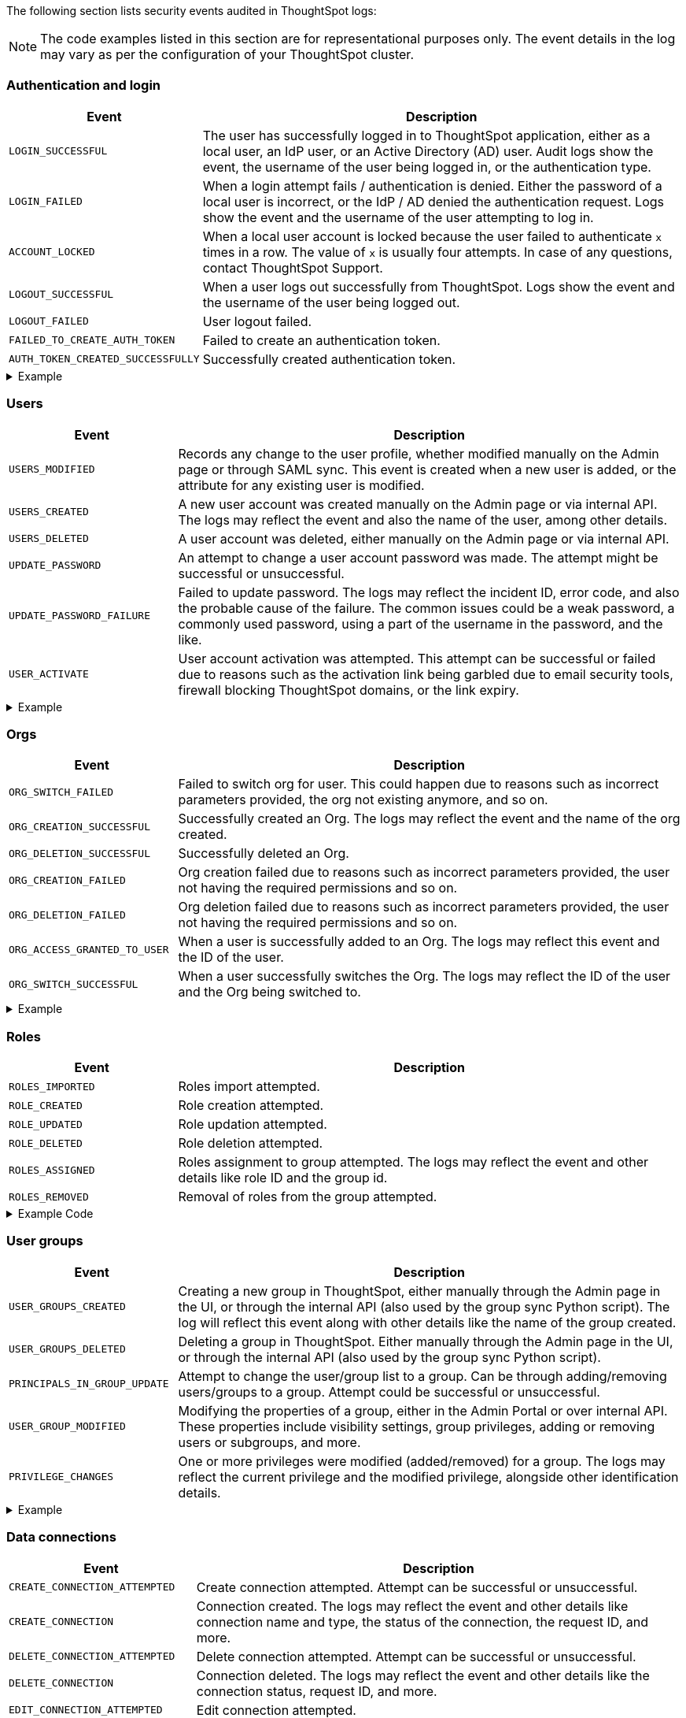 The following section lists security events audited in ThoughtSpot logs:

[NOTE]
====
The code examples listed in this section are for representational purposes only. The event details in the log may vary as per the configuration of your ThoughtSpot cluster.
====

=== Authentication and login
[width="100%" cols="2,6"]
[options='header']
|=====
|Event|Description

|`LOGIN_SUCCESSFUL`|The user has successfully logged in to ThoughtSpot application, either as a local user, an IdP user, or an Active Directory (AD) user. Audit logs show the event, the username of the user being logged in, or the authentication type.
|`LOGIN_FAILED`|When a login attempt fails / authentication is denied. Either the password of a local user is incorrect, or the IdP / AD denied the authentication request. Logs show the event and the username of the user attempting to log in.
|`ACCOUNT_LOCKED`|When a local user account is locked because the user failed to authenticate `x` times in a row. The value of `x` is usually four attempts. In case of any questions, contact ThoughtSpot Support.
|`LOGOUT_SUCCESSFUL`|When a user logs out successfully from ThoughtSpot. Logs show the event and the username of the user being logged out.
|`LOGOUT_FAILED`|User logout failed.
|`FAILED_TO_CREATE_AUTH_TOKEN`|Failed to create an authentication token.
|`AUTH_TOKEN_CREATED_SUCCESSFULLY`|Successfully created authentication token.
|=====

.Example
[%collapsible]
====
[source,JSON]
----
[
   {
      "date":"2024-07-01T05:04:09.290175Z",
      "log":"{\"version\":\"1.1\",\"id\":\"TS-d4f6fe8d-72b2-49cd-abd3-ee4916d152ed\",\"ts\":\"2024-07-01T05:04:09Z\",\"orgId\":0,\"userGUID\":\"59481331-ee53-42be-a548-bd87be6ddd4a\",\"userName\":\"User1\",\"cIP\":\"10.253.143.236\",\"type\":\"LOGIN_SUCCESSFUL\",\"desc\":\"User login successful\",\"data\":{\"userName\":\"User1\"}}"
   },
   {
      "date":"2024-07-01T10:09:32.410661Z",
      "log":"{\"version\":\"1.1\",\"id\":\"TS-0714c97a-9d79-4620-8e56-c3ca69a92936\",\"ts\":\"2024-07-01T10:09:32Z\",\"orgId\":0,\"userGUID\":null,\"userName\":null,\"cIP\":\"10.253.143.236\",\"type\":\"LOGIN_FAILED\",\"desc\":\"User login failed\",\"data\":{\"userName\":\"User1\"}}"
   },
   {
      "date":"2024-07-01T08:43:51.934333Z",
      "log":"{\"version\":\"1.1\",\"id\":\"TS-b9a4c682-f7a3-4f19-9523-088769ffd20d\",\"ts\":\"2024-07-01T08:43:51Z\",\"orgId\":0,\"userGUID\":\"67e15c06-d153-4924-a4cd-ff615393b60f\",\"userName\":\"User1\",\"cIP\":null,\"type\":\"LOGOUT_SUCCESSFUL\",\"desc\":\"User logout successful\",\"data\":{}}"
   },
   {
      "date":"2024-07-01T06:39:23.699320Z",
      "log":"{\"version\":\"1.1\",\"id\":\"TS-d9c591b1-76cc-4a88-92e6-7ffefb9fe183\",\"ts\":\"2024-07-01T06:39:23Z\",\"orgId\":0,\"userGUID\":\"deffe426-f293-4e04-8f9e-ee2f7624d07a\",\"userName\":\"User1\",\"cIP\":\"\",\"type\":\"UPDATE_PASSWORD_FAILURE\",\"desc\":\"Password update failed\",\"data\":{\"error\":\"Error Code: WEAK_PASSWORD_CANNOT_USE_FIRST_LAST_NAME Incident Id: 51a9474b-f13c-44ab-8c48-e35c773a5911\\nError Message: Cannot use first or last name in the password.\",\"userId\":\"e3dc4950-0677-45f9-9b2d-ffb16501c359\"}}"
   },
]
----
====

=== Users

[width="100%" cols="2,6"]
[options='header']
|=====
|Event|Description
|`USERS_MODIFIED`|Records any change to the user profile, whether modified manually on the Admin page or through SAML sync. This event is created when a new user is added, or the attribute for any existing user is modified.
|`USERS_CREATED`|A new user account was created manually on the Admin page or via internal API. The logs may reflect the event and also the name of the user, among other details.
|`USERS_DELETED`|A user account was deleted, either manually on the Admin page or via internal API.
|`UPDATE_PASSWORD`|An attempt to change a user account password was made. The attempt might be successful or unsuccessful.
|`UPDATE_PASSWORD_FAILURE`|Failed to update password. The logs may reflect the incident ID, error code, and also the probable cause of the failure. The common issues could be a weak password, a commonly used password, using a part of the username in the password, and the like.
|`USER_ACTIVATE`|User account activation was attempted. This attempt can be successful or failed due to reasons such as the activation link being garbled due to email security tools, firewall blocking ThoughtSpot domains, or the link expiry.
|=====

.Example
[%collapsible]
====
[source,JSON]
----
[
   {
      "date":"2024-07-01T06:38:53.924085Z",
      "log":"{\"version\":\"1.1\",\"id\":\"TS-3bc0deb9-419f-4428-979b-cec4cc805c81\",\"ts\":\"2024-07-01T06:38:53Z\",\"orgId\":0,\"userGUID\":\"deffe426-f293-4e04-8f9e-ee2f7624d07a\",\"userName\":\"User1\",\"cIP\":\"10.253.143.236\",\"type\":\"USERS_CREATED\",\"desc\":\"New user accounts creation attempted\",\"data\":{\"userNames\":\"test_123\"}}"
   },
   {
      "date":"2024-07-01T01:00:17.085206Z",
      "log":"{\"version\":\"1.1\",\"id\":\"TS-c90ebdf6-b050-4b5e-a5fa-381cf1daf61e\",\"ts\":\"2024-07-01T01:00:16Z\",\"orgId\":0,\"userGUID\":\"95d7a40f-2067-4101-a5f4-080f448ed615\",\"userName\":\"User1\",\"cIP\":\"127.0.0.1\",\"type\":\"USERS_MODIFIED\",\"desc\":\"User account detail modification attempted\",\"data\":{\"action\":\"Add/Edit email id for an existing user attempted\",\"emailId\":null,\"userId\":\"95d7a40f-2067-4101-a5f4-080f448ed615\"}}"
   },
   {
      "date":"2024-07-01T10:11:27.931449Z",
      "log":"{\"version\":\"1.1\",\"id\":\"TS-58350ebf-cf2c-4504-b0a9-8ab092c93c66\",\"ts\":\"2024-07-01T10:11:27Z\",\"orgId\":0,\"userGUID\":\"08bf7af5-5d61-46d9-add4-6a20715371cd\",\"userName\":\"User1\",\"cIP\":\"10.253.143.236\",\"type\":\"USERS_DELETED\",\"desc\":\"User accounts deletion attempted\",\"data\":{\"userGUIDs\":[{\"id\":\"33e8874b-0884-4754-8bef-535de6330f4d\"}]}}"
   },
   {
      "date":"2024-07-01T06:39:23.699320Z",
      "log":"{\"version\":\"1.1\",\"id\":\"TS-d9c591b1-76cc-4a88-92e6-7ffefb9fe183\",\"ts\":\"2024-07-01T06:39:23Z\",\"orgId\":0,\"userGUID\":\"deffe426-f293-4e04-8f9e-ee2f7624d07a\",\"userName\":\"User1\",\"cIP\":\"\",\"type\":\"UPDATE_PASSWORD_FAILURE\",\"desc\":\"Password update failed\",\"data\":{\"error\":\"Error Code: WEAK_PASSWORD_CANNOT_USE_FIRST_LAST_NAME Incident Id: 51a9474b-f13c-44ab-8c48-e35c773a5911\\nError Message: Cannot use first or last name in the password.\",\"userId\":\"e3dc4950-0677-45f9-9b2d-ffb16501c359\"}}"
   },
]
----
====


=== Orgs
[width="100%" cols="2,6"]
[options='header']
|=====
|Event|Description
|`ORG_SWITCH_FAILED`|Failed to switch org for user. This could happen due to reasons such as incorrect parameters provided, the org not existing anymore, and so on.
|`ORG_CREATION_SUCCESSFUL`|Successfully created an Org. The logs may reflect the event and the name of the org created.
|`ORG_DELETION_SUCCESSFUL`|Successfully deleted an Org.
|`ORG_CREATION_FAILED`|Org creation failed due to reasons such as incorrect parameters provided, the user not having the required permissions and so on.
|`ORG_DELETION_FAILED`|Org deletion failed due to reasons such as incorrect parameters provided, the user not having the required permissions and so on.
|`ORG_ACCESS_GRANTED_TO_USER`|When a user is successfully added to an Org. The logs may reflect this event and the ID of the user.
|`ORG_SWITCH_SUCCESSFUL`|When a user successfully switches the Org. The logs may reflect the ID of the user and the Org being switched to.
|=====

.Example
[%collapsible]
====
[source,JSON]
----
{
  "date": "2024-07-02T11:14:43.708374Z",
  "log": "{\"version\":\"1.1\",\"id\":\"TS-2059ac42-63a0-4e06-8d0d-013db003e029\",\"ts\":\"2024-07-02T11:14:43Z\",\"orgId\":-1,\"userGUID\":\"75bb3ce8-44b9-4783-a11b-0945194dc862\",\"userName\":\"User1\",\"cIP\":\"127.0.0.1\",\"type\":\"ORG_CREATION_SUCCESSFUL\",\"desc\":\"Successfully created an Org\",\"data\":{\"OrgName\":\"TestOrgForID\"}}"
}

{
  "date": "2024-07-01T06:38:54.282280Z",
  "log": "{\"version\":\"1.1\",\"id\":\"TS-c3ccac49-c549-4669-bca7-fa42cca51374\",\"ts\":\"2024-07-01T06:38:54Z\",\"orgId\":0,\"userGUID\":\"deffe426-f293-4e04-8f9e-ee2f7624d07a\",\"userName\":\"User1\",\"cIP\":\"10.253.143.236\",\"type\":\"ORG_ACCESS_GRANTED_TO_USER\",\"desc\":\"Added user to an Org\",\"data\":{\"UserId\":\"280f4f79-0b28-4950-bbb3-4c4fd79867d0\",\"Attempted to Grant Org Access\":\"[0]\"}}"
}

{
  "date": "2024-07-01T14:27:12.336514Z",
  "log": "{\"version\":\"1.1\",\"id\":\"TS-03e131ce-6dbf-4367-be41-9b042a6f2264\",\"ts\":\"2024-07-01T14:27:12Z\",\"orgId\":0,\"userGUID\":\"1e3a09aa-43b1-4245-9184-c0e716e657f4\",\"userName\":\"User1\",\"cIP\":\"127.0.0.1\",\"type\":\"ORG_SWITCH_SUCCESSFUL\",\"desc\":\"Successfully switched org\",\"data\":{\"userGuid\":{\"id\":\"1e3a09aa-43b1-4245-9184-c0e716e657f4\"},\"org\":838330977}}"
}

{
  "date": "2024-07-01T05:54:30.985587Z",
  "log": "{\"version\":\"1.1\",\"id\":\"TS-fc45f998-d35c-4eed-9373-79eb35011062\",\"ts\":\"2024-07-01T05:54:30Z\",\"orgId\":-1,\"userGUID\":\"59481331-ee53-42be-a548-bd87be6ddd4a\",\"userName\":\"User1\",\"cIP\":\"10.253.143.236\",\"type\":\"ORG_ACCESS_REVOKED_FROM_USER\",\"desc\":\"Removed user from Org\",\"data\":{\"UserId\":\"08f2fc08-11ec-4e14-9b17-37c498497424\",\"Attempted to Revoke Org Access\":\"[0]\"}}"
}

{
  "date": "2024-07-02T16:43:10.032323Z",
  "log": "{\"version\":\"1.1\",\"id\":\"TS-c18dd249-5dab-4fa7-9ade-2f4cbbb0df08\",\"ts\":\"2024-07-02T16:43:10Z\",\"orgId\":-1,\"userGUID\":\"08bf7af5-5d61-46d9-add4-6a20715371cd\",\"userName\":\"User1\",\"cIP\":\"127.0.0.1\",\"type\":\"ORG_DELETION_SUCCESSFUL\",\"desc\":\"Successfully deleted an Org\",\"data\":{\"OrgId\":1587528480}}"
}
----
====

=== Roles
[width="100%" cols="2,6"]
[options='header']
|=====
|Event|Description
|`ROLES_IMPORTED`|Roles import attempted.
|`ROLE_CREATED`|Role creation attempted.
|`ROLE_UPDATED`|Role updation attempted.
|`ROLE_DELETED`|Role deletion attempted.
|`ROLES_ASSIGNED`|Roles assignment to group attempted. The logs may reflect the event and other details like role ID and the group id.
|`ROLES_REMOVED`|Removal of roles from the group attempted.
|=====

.Example Code
[%collapsible]
====
[source,JSON]
----
{
   "date":"2024-07-01T02:21:35.726087Z",
   "log":"{\"version\":\"1.1\",\"id\":\"TS-85030a22-f42d-4ae8-b298-d80f0af09a1d\",\"ts\":\"2024-07-01T02:21:35Z\",\"orgId\":0,\"userGUID\":\"08bf7af5-5d61-46d9-add4-6a20715371cd\",\"userName\":\"User1\",\"cIP\":\"127.0.0.1\",\"type\":\"ROLES_ASSIGNED\",\"desc\":\"Roles assignment to group attempted\",\"data\":{\"groupNames\":\"docstestgroup\",\"roleIds\":[]}}"
}
----
====

=== User groups

[width="100%" cols="2,6"]
[options='header']
|=====
|Event|Description
|`USER_GROUPS_CREATED`|Creating a new group in ThoughtSpot, either manually through the Admin page in the UI, or through the internal API (also used by the group sync Python script). The log will reflect this event along with other details like the name of the group created.
|`USER_GROUPS_DELETED`|Deleting a group in ThoughtSpot. Either manually through the Admin page in the UI, or through the internal API (also used by the group sync Python script).
|`PRINCIPALS_IN_GROUP_UPDATE`|Attempt to change the user/group list to a group. Can be through adding/removing users/groups to a group. Attempt could be successful or unsuccessful.
|`USER_GROUP_MODIFIED`|Modifying the properties of a group, either in the Admin Portal or over internal API. These properties include visibility settings, group privileges, adding or removing users or subgroups, and more.
|`PRIVILEGE_CHANGES`|One or more privileges were modified (added/removed) for a group. The logs may reflect the current privilege and the modified privilege, alongside other identification details.
|=====

.Example
[%collapsible]
====
[source,JSON]
----
[
   {
      "date":"2024-07-01T02:21:35.724677Z",
      "log":"{\"version\":\"1.1\",\"id\":\"TS-43ff5ec8-3915-4fa4-b383-fd1dacbbffe9\",\"ts\":\"2024-07-01T02:21:35Z\",\"orgId\":0,\"userGUID\":\"08bf7af5-5d61-46d9-add4-6a20715371cd\",\"userName\":\"User1\",\"cIP\":\"127.0.0.1\",\"type\":\"USER_GROUPS_CREATED\",\"desc\":\"New groups creation attempted\",\"data\":{\"groupNames\":\"docstestgroup\"}}"
   },
   {
      "date":"2024-07-01T10:10:56.812564Z",
      "log":"{\"version\":\"1.1\",\"id\":\"TS-0bf8d03e-0eb9-4b24-bd9e-6fe05a1dfbf7\",\"ts\":\"2024-07-01T10:10:56Z\",\"orgId\":0,\"userGUID\":\"08bf7af5-5d61-46d9-add4-6a20715371cd\",\"userName\":\"User1\",\"cIP\":\"10.253.143.236\",\"type\":\"USER_GROUPS_DELETED\",\"desc\":\"Groups deletion attempted\",\"data\":{\"groupGUIDs\":[{\"id\":\"f60c79e9-2be0-4321-959c-fe1c09590780\"}]}}"
   },
   {
      "date":"2024-07-01T02:23:59.175130Z",
      "log":"{\"version\":\"1.1\",\"id\":\"TS-11f8096f-0c48-4f57-a934-636bf21a9a17\",\"ts\":\"2024-07-01T02:23:59Z\",\"orgId\":0,\"userGUID\":\"08bf7af5-5d61-46d9-add4-6a20715371cd\",\"userName\":\"User1\",\"cIP\":\"127.0.0.1\",\"type\":\"PRINCIPALS_IN_GROUP_UPDATE\",\"desc\":\"Principals(User/UserGroup) in group update attempted\",\"data\":{\"groupID\":\"f60c79e9-2be0-4321-959c-fe1c09590780\",\"requestedUsersInGroup\":[{\"id\":\"324da36c-7a41-4578-9e11-0105db097077\"},{\"id\":\"33e8874b-0884-4754-8bef-535de6330f4d\"}]}}"
   },
   {
      "date":"2024-07-01T02:50:10.995314Z",
      "log":"{\"version\":\"1.1\",\"id\":\"TS-29c9649e-5431-4e17-979f-c5ae2792fdf6\",\"ts\":\"2024-07-01T02:50:10Z\",\"orgId\":0,\"userGUID\":\"08bf7af5-5d61-46d9-add4-6a20715371cd\",\"userName\":\"User1\",\"cIP\":\"127.0.0.1\",\"type\":\"PRIVILEGE_CHANGES\",\"desc\":\"Group privilege changes attempted.\",\"data\":{\"modifiedPrivileges\":[\"AUTHORING\"],\"currentPrivileges\":[],\"groupIdentity\":{\"id\":{\"id\":\"f60c79e9-2be0-4321-959c-fe1c09590780\"},\"name\":\"docstestgroup\",\"owner\":{\"id\":\"f60c79e9-2be0-4321-959c-fe1c09590780\"},\"type\":\"UserGroup\"}}}"
   }
]
----
====


=== Data connections
[width="100%" cols="2,6"]
[options='header']
|=====
|Event|Description
|`CREATE_CONNECTION_ATTEMPTED`|Create connection attempted. Attempt can be successful or unsuccessful.
|`CREATE_CONNECTION`|Connection created. The logs may reflect the event and other details like connection name and type, the status of the connection, the request ID, and more.
|`DELETE_CONNECTION_ATTEMPTED`|Delete connection attempted. Attempt can be successful or unsuccessful.
|`DELETE_CONNECTION`|Connection deleted. The logs may reflect the event and other details like the connection status, request ID, and more.
|`EDIT_CONNECTION_ATTEMPTED`|Edit connection attempted.
|`EDIT_CONNECTION`|Connection edited. The logs may reflect the event and other details like connection name and type, status of the connection, the request ID and more.
|`DIGEST_FREQUENCY_CHANGED`|Digest frequency changed
|`CREATE_CONFIGURATION_ATTEMPTED`|Create connection configuration attempted.
|`CREATE_CONFIGURATION`|Connection configuration created.
|`DELETE_CONFIGURATION_ATTEMPTED`|Delete connection configuration attempted.
|`DELETE_CONFIGURATION`|Connection configuration deleted.
|`EDIT_CONFIGURATION_ATTEMPTED`|Edit connection configuration attempted. The attempt can be successful or unsuccessful.
|`EDIT_CONFIGURATION`|Connection configuration edited.
|=====

.Example
[%collapsible]
====
[source,JSON]
----
[
   {
      "date":"2024-07-01T07:19:52.542119Z",
      "log":"{\"version\":\"1.1\",\"id\":\"TS-b04bf849-3046-4a6f-bdc8-c62ad1fdc767\",\"ts\":\"2024-07-01T07:19:52Z\",\"orgId\":0,\"userGUID\":\"59481331-ee53-42be-a548-bd87be6ddd4a\",\"userName\":\"User1\",\"cIP\":\"127.0.0.1\",\"type\":\"CREATE_CONNECTION_ATTEMPTED\",\"desc\":\"Create connection attempted\",\"data\":{}}"
   },
   {
      "date":"2024-07-02T13:31:39.428095Z",
      "log":"{\"version\":\"1.1\",\"id\":\"TS-549789c2-7f4f-4433-82b3-ba0cbedfc3d8\",\"ts\":\"2024-07-02T13:31:39Z\",\"orgId\":0,\"userGUID\":\"08bf7af5-5d61-46d9-add4-6a20715371cd\",\"userName\":\"User1\",\"cIP\":\"127.0.0.1\",\"type\":\"CREATE_CONNECTION\",\"desc\":\"Connection created\",\"data\":{\"connectionName\":\"testconnection\",\"connectionType\":\"RDBMS_SNOWFLAKE\",\"requestId\":\"-1\",\"connectionCreation\":\"Done\"}}"
   },
   {
      "date":"2024-07-02T13:48:26.894659Z",
      "log":"{\"version\":\"1.1\",\"id\":\"TS-08b7ca4b-4a18-41f5-98a4-b9595636036d\",\"ts\":\"2024-07-02T13:48:26Z\",\"orgId\":0,\"userGUID\":\"08bf7af5-5d61-46d9-add4-6a20715371cd\",\"userName\":\"User1\",\"cIP\":\"127.0.0.1\",\"type\":\"EDIT_CONNECTION_ATTEMPTED\",\"desc\":\"Edit connection attempted\",\"data\":{}}"
   },
   {
      "date":"2024-07-02T13:48:27.636425Z",
      "log":"{\"version\":\"1.1\",\"id\":\"TS-81e38a1d-fc19-43ae-b888-2ffc74150d75\",\"ts\":\"2024-07-02T13:48:27Z\",\"orgId\":0,\"userGUID\":\"08bf7af5-5d61-46d9-add4-6a20715371cd\",\"userName\":\"User1\",\"cIP\":\"127.0.0.1\",\"type\":\"EDIT_CONNECTION\",\"desc\":\"Connection edited\",\"data\":{\"EditConnection\":\"Done\",\"connectionName\":\"testconnection\",\"connectionType\":\"RDBMS_SNOWFLAKE\",\"requestId\":\"-1\"}}"
   },
   {
      "date":"2024-07-03T08:45:11.938960Z",
      "log":"{\"version\":\"1.1\",\"id\":\"TS-af207565-043c-40c3-9f4d-f5305c02cb07\",\"ts\":\"2024-07-03T08:45:11Z\",\"orgId\":0,\"userGUID\":\"08bf7af5-5d61-46d9-add4-6a20715371cd\",\"userName\":\"User1\",\"cIP\":\"127.0.0.1\",\"type\":\"DELETE_CONNECTION_ATTEMPTED\",\"desc\":\"Delete connection attempted\",\"data\":{}}"
   },
   {
      "date":"2024-07-03T08:45:12.014540Z",
      "log":"{\"version\":\"1.1\",\"id\":\"TS-20f6da3c-cdaf-4f4b-8295-0538367e14aa\",\"ts\":\"2024-07-03T08:45:12Z\",\"orgId\":0,\"userGUID\":\"08bf7af5-5d61-46d9-add4-6a20715371cd\",\"userName\":\"User1\",\"cIP\":\"127.0.0.1\",\"type\":\"DELETE_CONNECTION\",\"desc\":\"Connection deleted\",\"data\":{\"connectionDeletion\":\"Done\",\"DeletedIds \":\"[\\\"8199cbbd-1a53-4137-b16f-b2f3f76ed23b\\\"]\"}}"
   }
]
----
====


=== Data objects
[width="100%" cols="2,6"]
[options='header']
|=====
|Event|Description
|`CREATE_TABLES`|Creation of new tables attempted.
|`SHARE_OBJECTS`|A user attempted to sharing an object with groups/users. The attempt can be successful or unsuccessful. The log will list the shared object ID, its type, and associated permissions.
|`CSV_UPLOAD_STARTED`|CSV upload started.
|`CSV_UPLOAD_FINISHED`|CSV upload finished.
|`DATA_UPLOAD_CONFIGURED`|Data upload configured for a connection. The event logs may reflect details explaining the action done by the user, the username and ID, and the connection ID.
|`CREATE_MODEL`|Creation of a new model attempted.
|`UPDATE_MODEL`|Attributes of an existing model edited.
|`DELETE_MODEL`|Model deleted.
|`CREATE_RELATIONSHIP`|Creation of a new join attempted.
|`UPDATE_RELATIONSHIP`|A users attempted to update a join, including join properties of type and cardinality.
|`DELETE_RELATIONSHIP`|Join deleted.
|`CREATE_VIEW`|Creation of a new view attempted.
|`UPDATE_VIEWS`|A user attempted to update an existing view.
|`DELETE_VIEWS`|View deleted.

|=====

.Example
[%collapsible]
====
[source,JSON]
----
[
   {
      "date":"2024-07-01T06:51:40.843334Z",
      "log":"{\"version\":\"1.1\",\"id\":\"TS-c8840cae-65a7-41c8-979c-3b31f977b419\",\"ts\":\"2024-07-01T06:51:40Z\",\"orgId\":0,\"userGUID\":\"59481331-ee53-42be-a548-bd87be6ddd4a\",\"userName\":\"User1\",\"cIP\":\"127.0.0.1\",\"type\":\"SHARE_OBJECTS\",\"desc\":\"Sharing of objects with groups/users attempted\",\"data\":{\"objIds\":\"[\\\"0cb2fbe3-2101-4c25-bd6b-0f993084e6c9\\\"]\",\"objType\":\"PINBOARD_ANSWER_BOOK\",\"permissions\":\"{\\\"permissions\\\":{}}\",\"discoverability\":true}}"
   },
   {
      "date":"2024-07-02T13:53:26.992905Z",
      "log":"{\"version\":\"1.1\",\"id\":\"TS-978c580c-0a26-49ff-b80f-bd9d88bd58b7\",\"ts\":\"2024-07-02T13:53:26Z\",\"orgId\":0,\"userGUID\":\"08bf7af5-5d61-46d9-add4-6a20715371cd\",\"userName\":\"User1\",\"cIP\":\"127.0.0.1\",\"type\":\"DATA_UPLOAD_CONFIGURED\",\"desc\":\"Data Upload configured for a connection\",\"data\":{\"dataUploadEnabledFlag\":true,\"connection\":\"8199cbbd-1a53-4137-b16f-b2f3f76ed23b\",\"userGuid\":\"08bf7af5-5d61-46d9-add4-6a20715371cd\",\"userName\":\"User1\"}}"
   }
]
----
====


=== RLS
[width="100%" cols="2,6"]
[options='header']
|=====
|Event|Description
|`CREATE_RLS_RULE`|RLS rule creation attempted. The logs may reflect the event along with other details like user ID, the name and the ID of the rule created.
|`UPDATE_RLS_RULE`|RLS rule modification attempted. The logs may reflect the event along with other details like user ID, the name and the ID of the rule created.
|`DELETE_RLS_RULES`|RLS rules deletion attempted. The logs may reflect the event along with the ID of the rule created.
|=====

.Example
[%collapsible]
====
[source,JSON]
----
{
  "date": "2024-07-02T16:38:11.892840Z",
  "log": "{\"version\":\"1.1\",\"id\":\"TS-c3497e5a-f253-4937-93d7-22cdc252ed1d\",\"ts\":\"2024-07-02T16:38:11Z\",\"orgId\":0,\"userGUID\":\"08bf7af5-5d61-46d9-add4-6a20715371cd\",\"userName\":\"User1\",\"cIP\":\"10.253.143.244\",\"type\":\"CREATE_RLS_RULE\",\"desc\":\"RLS rule creation attempted\",\"data\":{\"ruleName\":\"testrule\",\"ruleId\":\"8168b43c-8e82-46ea-8d56-590a23dbc89f\",\"ownerId\":{\"id\":\"4ab7bdac-c306-47d4-9365-bdfcef3e8783\"}}}"
}

{
"date": "2024-07-02T04:53:17.170353Z",
"log": "{\"version\":\"1.1\",\"id\":\"TS-cec39fb2-2fd0-44bb-af42-0e9f8221290a\",\"ts\":\"2024-07-02T04:53:17Z\",\"orgId\":0,\"userGUID\":\"08bf7af5-5d61-46d9-add4-6a20715371cd\",\"userName\":\"User1\",\"cIP\":\"10.253.143.244\",\"type\":\"UPDATE_RLS_RULE\",\"desc\":\"RLS rule modification attempted\",\"data\":{\"ruleName\":\"Test RLS\",\"ruleId\":\"27e67d0f-d5e2-494c-9198-dc581a1a872b\",\"ownerId\":{\"id\":\"7740d593-2923-45fd-ae53-f1c69ee7b564\"}}}"
}

{
  "date": "2024-07-03T08:35:35.088210Z",
  "log": "{\"version\":\"1.1\",\"id\":\"TS-5ae19b3b-4feb-4d52-a136-f8b1551d1bfa\",\"ts\":\"2024-07-03T08:35:35Z\",\"orgId\":0,\"userGUID\":\"08bf7af5-5d61-46d9-add4-6a20715371cd\",\"userName\":\"User1\",\"cIP\":\"10.253.143.244\",\"type\":\"DELETE_RLS_RULES\",\"desc\":\"RLS rules deletion attempted\",\"data\":{\"rlsRuleIds\":\"[\\\"8168b43c-8e82-46ea-8d56-590a23dbc89f\\\"]\"}}"
}
----
====

=== Answers
[width="100%" cols="2,6"]
[options='header']
|=====
|Event|Description

|`CREATE_ANSWER`|A new answer creation was attempted. The logs may reflect the event and also the identification details of the created answer.
|`UPDATE_ANSWERS`|Existing answers modification attempted. The logs may reflect the event and also the identification details of the edited answer.
|`DELETE_ANSWERS`|Answers deletion attempted. The logs may reflect the event and also the identification details of the deleted answer.
|=====

.Example
[%collapsible]
====
[source,JSON]
----
[
   {
      "date":"2024-07-01T10:30:33.194487Z",
      "log":"{\"version\":\"1.1\",\"id\":\"TS-8099d0ca-a266-47ce-ba9c-d1fd58ff9419\",\"ts\":\"2024-07-01T10:30:33Z\",\"orgId\":0,\"userGUID\":\"08bf7af5-5d61-46d9-add4-6a20715371cd\",\"userName\":\"User1\",\"cIP\":\"\",\"type\":\"CREATE_ANSWER\",\"desc\":\"New answer creation attempted\",\"data\":{\"answerName\":\"answertest\"}}"
   },
   {
      "date":"2024-07-03T06:55:55.982007Z",
      "log":"{\"version\":\"1.1\",\"id\":\"TS-9816ff72-9bda-4264-9d09-5829e04a140b\",\"ts\":\"2024-07-03T06:55:55Z\",\"orgId\":0,\"userGUID\":\"08f2fc08-11ec-4e14-9b17-37c498497424\",\"userName\":\"User1\",\"cIP\":\"127.0.0.1\",\"type\":\"UPDATE_ANSWERS\",\"desc\":\"Existing answers modification attempted\",\"data\":{\"answerName\":\"Total quantity purchased, Total sales by date\"}}"
   }
]
----
====

=== Liveboards
[width="100%" cols="2,6"]
[options='header']
|=====
|Event|Description
|`CREATE_PINBOARD`|New Liveboard creation was attempted. The logs may reflect the event and show the Liveboard name among other details.
|`UPDATE_PINBOARDS`|Existing Liveboard modifications were attempted. The log mays reflect the event and show the Liveboard name among other details.
|`DELETE_PINBOARDS`|Existing Liveboard deletion attempted. The log show the event with the Liveboard name and other details.
|=====

.Example
[%collapsible]
====
[source,JSON]
----
{
"date": "2024-07-01T03:04:40.498420Z",
"log": "{\"version\":\"1.1\",\"id\":\"TS-491ac9ec-c83e-4333-8996-b267b76325a6\",\"ts\":\"2024-07-01T03:04:40Z\",\"orgId\":0,\"userGUID\":\"08bf7af5-5d61-46d9-add4-6a20715371cd\",\"userName\":\"User1\",\"cIP\":\"127.0.0.1\",\"type\":\"CREATE_PINBOARD\",\"desc\":\"New pinboard creation attempted\",\"data\":{\"pinboardName\":\"docstestlb\"}}"
}

{
  "date": "2024-07-01T09:42:51.001346Z",
  "log": "{\"version\":\"1.1\",\"id\":\"TS-223125c8-b889-472c-9cd6-5654fb0c3409\",\"ts\":\"2024-07-01T09:42:50Z\",\"orgId\":0,\"userGUID\":\"08bf7af5-5d61-46d9-add4-6a20715371cd\",\"userName\":\"User1\",\"cIP\":\"\",\"type\":\"UPDATE_PINBOARDS\",\"desc\":\"Existing pinboards modification attempted\",\"data\":{\"pinboardName\":\"docstestlb\"}}"
}

{
  "date": "2024-07-01T10:26:12.876266Z",
  "log": "{\"version\":\"1.1\",\"id\":\"TS-7ccfdc7a-b042-41fb-a181-0d7b0c50aec8\",\"ts\":\"2024-07-01T10:26:12Z\",\"orgId\":0,\"userGUID\":\"08bf7af5-5d61-46d9-add4-6a20715371cd\",\"userName\":\"User1\",\"cIP\":\"127.0.0.1\",\"type\":\"DELETE_PINBOARDS\",\"desc\":\"Pinboards deletion attempted\",\"data\":{\"pinboardIds\":\"[\\\"f9ab90a9-b895-41f4-a244-8dce3f48d24a\\\"]\"}}"
}
----
====

